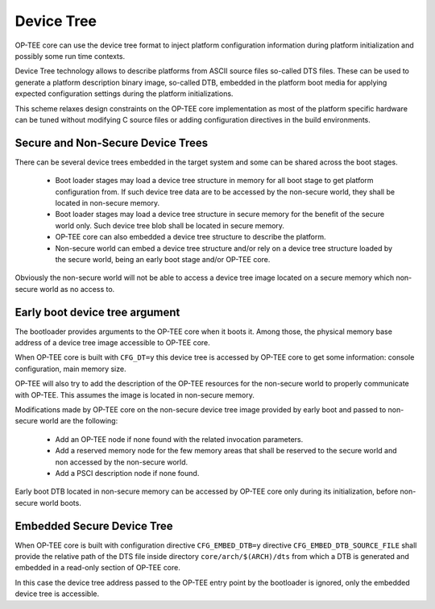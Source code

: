 .. _device_tree:

###########
Device Tree
###########
OP-TEE core can use the device tree format to inject platform configuration
information during platform initialization and possibly some run time contexts.

Device Tree technology allows to describe platforms from ASCII source files
so-called DTS files. These can be used to generate a platform description binary
image, so-called DTB, embedded in the platform boot media for applying expected
configuration settings during the platform initializations.

This scheme relaxes design constraints on the OP-TEE core implementation as most
of the platform specific hardware can be tuned without modifying C source files
or adding configuration directives in the build environments.

Secure and Non-Secure Device Trees
**********************************
There can be several device trees embedded in the target system and some can be
shared across the boot stages.

    - Boot loader stages may load a device tree structure in memory for all boot
      stage to get platform configuration from. If such device tree data are to
      be accessed by the non-secure world, they shall be located in non-secure
      memory.

    - Boot loader stages may load a device tree structure in secure memory for
      the benefit of the secure world only. Such device tree blob shall be
      located in secure memory.

    - OP-TEE core can also embedded a device tree structure to describe the
      platform.

    - Non-secure world can embed a device tree structure and/or rely on a device
      tree structure loaded by the secure world, being an early boot stage
      and/or OP-TEE core.

Obviously the non-secure world will not be able to access a device tree image
located on a secure memory which non-secure world as no access to.

Early boot device tree argument
*******************************
The bootloader provides arguments to the OP-TEE core when it boots it. Among
those, the physical memory base address of a device tree image accessible to
OP-TEE core.

When OP-TEE core is built with ``CFG_DT=y`` this device tree is accessed by
OP-TEE core to get some information: console configuration, main memory size.

OP-TEE will also try to add the description of the OP-TEE resources for the
non-secure world to properly communicate with OP-TEE. This assumes the image is
located in non-secure memory.

Modifications made by OP-TEE core on the non-secure device tree image provided
by early boot and passed to non-secure world are the following:

    - Add an OP-TEE node if none found with the related invocation parameters.

    - Add a reserved memory node for the few memory areas that shall be reserved
      to the secure world and non accessed by the non-secure world.

    - Add a PSCI description node if none found.

Early boot DTB located in non-secure memory can be accessed by OP-TEE core only
during its initialization, before non-secure world boots.

Embedded Secure Device Tree
***************************
When OP-TEE core is built with configuration directive ``CFG_EMBED_DTB=y``
directive ``CFG_EMBED_DTB_SOURCE_FILE`` shall provide the relative path of the
DTS file inside directory ``core/arch/$(ARCH)/dts`` from which a DTB is
generated and embedded in a read-only section of OP-TEE core.

In this case the device tree address passed to the OP-TEE entry point by the
bootloader is ignored, only the embedded device tree is accessible.
